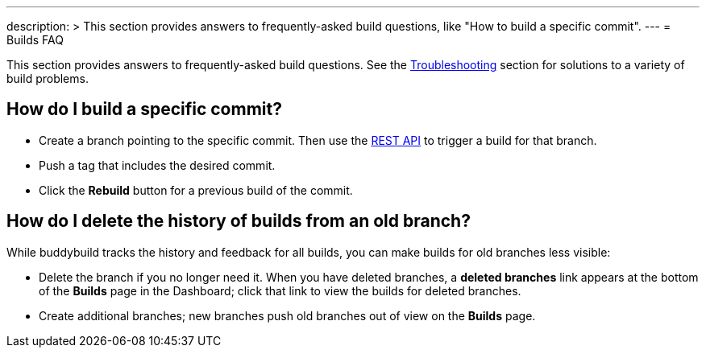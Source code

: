 ---
description: >
  This section provides answers to frequently-asked build questions,
  like "How to build a specific commit".
---
= Builds FAQ

This section provides answers to frequently-asked build questions. See
the link:../troubleshooting/README.adoc[Troubleshooting] section for
solutions to a variety of build problems.

== How do I build a specific commit?

- Create a branch pointing to the specific commit. Then use the
  link:https://apidocs.buddybuild.com/builds/post-trigger.html[REST API]
  to trigger a build for that branch.

- Push a tag that includes the desired commit.

- Click the **Rebuild** button for a previous build of the commit.


== How do I delete the history of builds from an old branch?

While buddybuild tracks the history and feedback for all builds, you can
make builds for old branches less visible:

- Delete the branch if you no longer need it. When you have deleted
  branches, a **deleted branches** link appears at the bottom of the
  **Builds** page in the Dashboard; click that link to view the builds
  for deleted branches.

- Create additional branches; new branches push old branches out of
  view on the **Builds** page.
